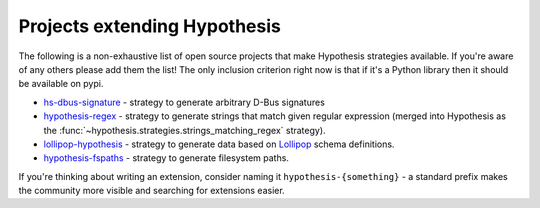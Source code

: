 =============================
Projects extending Hypothesis
=============================

The following is a non-exhaustive list of open source projects that make
Hypothesis strategies available. If you're aware of any others please add them
the list!  The only inclusion criterion right now is that if it's a Python
library then it should be available on pypi.

* `hs-dbus-signature <https://github.com/stratis-storage/hs-dbus-signature>`_ - strategy to generate arbitrary D-Bus signatures
* `hypothesis-regex <https://github.com/maximkulkin/hypothesis-regex>`_ - strategy
  to generate strings that match given regular expression (merged into Hypothesis as
  the :func:`~hypothesis.strategies.strings_matching_regex` strategy).
* `lollipop-hypothesis <https://github.com/maximkulkin/lollipop-hypothesis>`_ -
  strategy to generate data based on
  `Lollipop <https://github.com/maximkulkin/lollipop>`_ schema definitions.
* `hypothesis-fspaths <https://github.com/lazka/hypothesis-fspaths>`_ -
  strategy to generate filesystem paths.

If you're thinking about writing an extension, consider naming it
``hypothesis-{something}`` - a standard prefix makes the community more
visible and searching for extensions easier.
